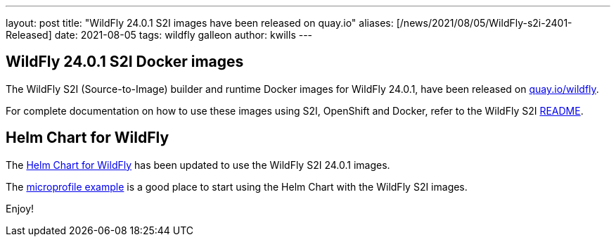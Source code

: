 ---
layout: post
title:  "WildFly 24.0.1 S2I images have been released on quay.io"
aliases: [/news/2021/08/05/WildFly-s2i-2401-Released]
date:   2021-08-05
tags:   wildfly galleon
author: kwills
---

==  WildFly 24.0.1 S2I Docker images

The WildFly S2I (Source-to-Image) builder and runtime Docker images for WildFly 24.0.1, have been released on link:https://quay.io/organization/wildfly[quay.io/wildfly].

For complete documentation on how to use these images using S2I, OpenShift and Docker,
refer to the WildFly S2I link:https://github.com/wildfly/wildfly-s2i/blob/master/README.md[README].

== Helm Chart for WildFly

The link:https://github.com/wildfly/wildfly-charts/blob/main/charts/wildfly/README.md[Helm Chart for WildFly] has been updated to use the WildFly S2I 24.0.1 images.

The link:https://github.com/wildfly/wildfly-charts/blob/main/examples/microprofile-config/README.adoc[microprofile example] is a good place to start using the Helm Chart
with the WildFly S2I images.

Enjoy!
